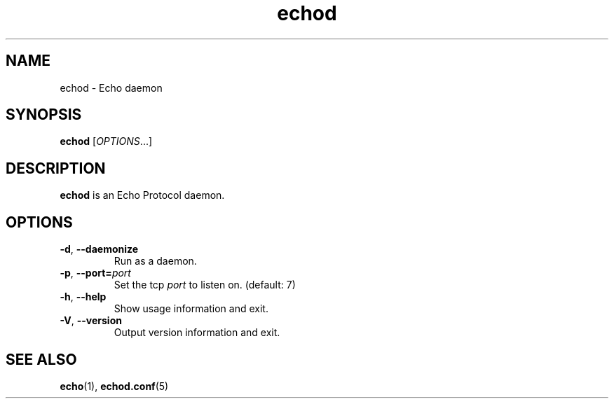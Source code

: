 .TH echod "8" "Echo Daemon" "August 1, 2016" "Echo Daemon"

.SH "NAME"
echod \- Echo daemon

.SH "SYNOPSIS"
\fBechod\fR [\fIOPTIONS\fR...]

.SH "DESCRIPTION"
\fBechod\fR is an Echo Protocol daemon.
.SH OPTIONS
.TP
\fB\-d\fR, \fB\-\-daemonize\fR
Run as a daemon.

.TP
\fB\-p\fR, \fB\-\-port=\fIport\fP
Set the tcp \fIport\fP to listen on. (default: 7)

.TP
\fB\-h\fR, \fB\-\-help\fR
Show usage information and exit.

.TP
\fB\-V\fR, \fB\-\-version\fR
Output version information and exit.

.SH "SEE ALSO"
\fBecho\fR(1), \fBechod.conf\fR(5)
